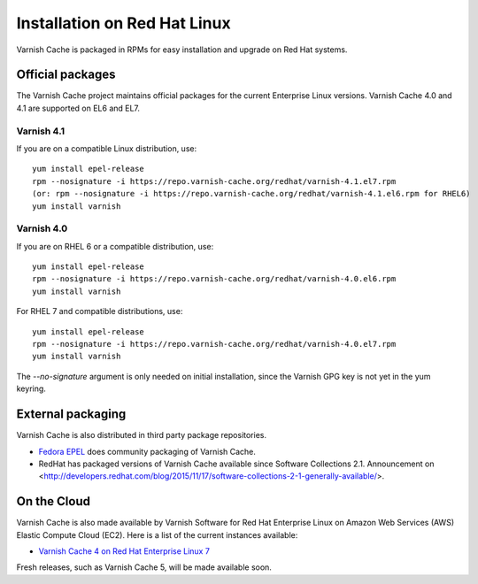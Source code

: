 .. _install_redhat:

Installation on Red Hat Linux
=============================

Varnish Cache is packaged in RPMs for easy installation and upgrade on Red Hat
systems.


Official packages
-----------------

The Varnish Cache project maintains official packages for the current Enterprise Linux versions.
Varnish Cache 4.0 and 4.1 are supported on EL6 and EL7.

Varnish 4.1
~~~~~~~~~~~

If you are on a compatible Linux distribution, use::

    yum install epel-release
    rpm --nosignature -i https://repo.varnish-cache.org/redhat/varnish-4.1.el7.rpm
    (or: rpm --nosignature -i https://repo.varnish-cache.org/redhat/varnish-4.1.el6.rpm for RHEL6)
    yum install varnish

Varnish 4.0
~~~~~~~~~~~

If you are on RHEL 6 or a compatible distribution, use::

    yum install epel-release
    rpm --nosignature -i https://repo.varnish-cache.org/redhat/varnish-4.0.el6.rpm
    yum install varnish

For RHEL 7 and compatible distributions, use::

    yum install epel-release
    rpm --nosignature -i https://repo.varnish-cache.org/redhat/varnish-4.0.el7.rpm
    yum install varnish

The `--no-signature` argument is only needed on initial installation, since
the Varnish GPG key is not yet in the yum keyring.


External packaging
------------------

Varnish Cache is also distributed in third party package repositories.

.. _`Fedora EPEL`: https://fedoraproject.org/wiki/EPEL

* `Fedora EPEL`_ does community packaging of Varnish Cache.

* RedHat has packaged versions of Varnish Cache available since Software Collections 2.1. Announcement on <http://developers.redhat.com/blog/2015/11/17/software-collections-2-1-generally-available/>.


On the Cloud
------------

Varnish Cache is also made available by Varnish Software for Red Hat Enterprise
Linux on Amazon Web Services (AWS) Elastic Compute Cloud (EC2). Here is a list 
of the current instances available:

.. _`Varnish Cache 4 on Red Hat Enterprise Linux 7`: https://aws.amazon.com/marketplace/pp/B01H2061O4

* `Varnish Cache 4 on Red Hat Enterprise Linux 7`_

Fresh releases, such as Varnish Cache 5, will be made available soon.
